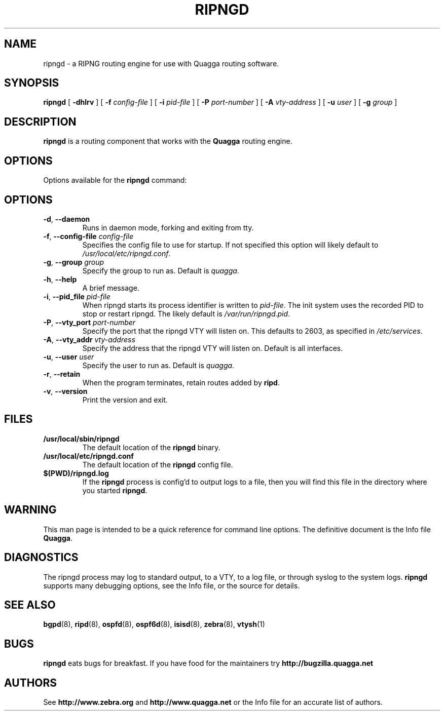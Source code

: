 .TH RIPNGD 8 "25 November 2004" "Quagga RIPNG daemon" "Version 0.97.3"
.SH NAME
ripngd \- a RIPNG routing engine for use with Quagga routing software.
.SH SYNOPSIS
.B ripngd
[
.B \-dhlrv
] [
.B \-f
.I config-file
] [
.B \-i
.I pid-file
] [
.B \-P
.I port-number
] [
.B \-A
.I vty-address
] [
.B \-u
.I user
] [
.B \-g
.I group
]
.SH DESCRIPTION
.B ripngd
is a routing component that works with the
.B Quagga
routing engine.
.SH OPTIONS
Options available for the
.B ripngd
command:
.SH OPTIONS
.TP
\fB\-d\fR, \fB\-\-daemon\fR
Runs in daemon mode, forking and exiting from tty.
.TP
\fB\-f\fR, \fB\-\-config-file \fR\fIconfig-file\fR 
Specifies the config file to use for startup. If not specified this
option will likely default to \fB\fI/usr/local/etc/ripngd.conf\fR.
.TP
\fB\-g\fR, \fB\-\-group \fR\fIgroup\fR
Specify the group to run as. Default is \fIquagga\fR.
.TP
\fB\-h\fR, \fB\-\-help\fR
A brief message.
.TP
\fB\-i\fR, \fB\-\-pid_file \fR\fIpid-file\fR
When ripngd starts its process identifier is written to
\fB\fIpid-file\fR.  The init system uses the recorded PID to stop or
restart ripngd.  The likely default is \fB\fI/var/run/ripngd.pid\fR.
.TP
\fB\-P\fR, \fB\-\-vty_port \fR\fIport-number\fR 
Specify the port that the ripngd VTY will listen on. This defaults to
2603, as specified in \fB\fI/etc/services\fR.
.TP
\fB\-A\fR, \fB\-\-vty_addr \fR\fIvty-address\fR
Specify the address that the ripngd VTY will listen on. Default is all
interfaces.
.TP
\fB\-u\fR, \fB\-\-user \fR\fIuser\fR
Specify the user to run as. Default is \fIquagga\fR.
.TP
\fB\-r\fR, \fB\-\-retain\fR 
When the program terminates, retain routes added by \fBripd\fR.
.TP
\fB\-v\fR, \fB\-\-version\fR
Print the version and exit.
.SH FILES
.TP
.BI /usr/local/sbin/ripngd
The default location of the 
.B ripngd
binary.
.TP
.BI /usr/local/etc/ripngd.conf
The default location of the 
.B ripngd
config file.
.TP
.BI $(PWD)/ripngd.log 
If the 
.B ripngd
process is config'd to output logs to a file, then you will find this
file in the directory where you started \fBripngd\fR.
.SH WARNING
This man page is intended to be a quick reference for command line
options. The definitive document is the Info file \fBQuagga\fR.
.SH DIAGNOSTICS
The ripngd process may log to standard output, to a VTY, to a log
file, or through syslog to the system logs. \fBripngd\fR supports many
debugging options, see the Info file, or the source for details.
.SH "SEE ALSO"
.BR bgpd (8),
.BR ripd (8),
.BR ospfd (8),
.BR ospf6d (8),
.BR isisd (8),
.BR zebra (8),
.BR vtysh (1)
.SH BUGS
.B ripngd
eats bugs for breakfast. If you have food for the maintainers try
.BI http://bugzilla.quagga.net
.SH AUTHORS
See
.BI http://www.zebra.org
and
.BI http://www.quagga.net
or the Info file for an accurate list of authors.

